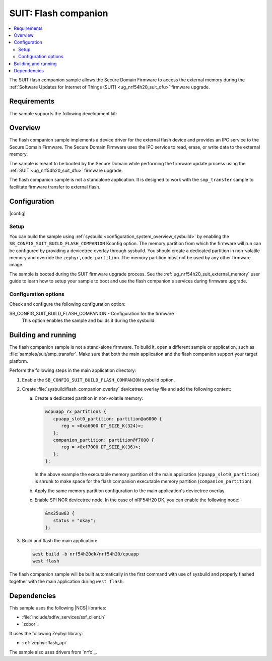 .. _suit_flash_companion:

SUIT: Flash companion
#####################

.. contents::
   :local:
   :depth: 2

The SUIT flash companion sample allows the Secure Domain Firmware to access the external memory during the :ref:`Software Updates for Internet of Things (SUIT) <ug_nrf54h20_suit_dfu>` firmware upgrade.

.. _suit_flash_companion_reqs:

Requirements
************

The sample supports the following development kit:

.. table-from-rows:: /includes/sample_board_rows.txt
   :header: heading
   :rows: nrf54h20dk_nrf54h20_cpuapp

.. _suit_flash_companion_overview:

Overview
********

The flash companion sample implements a device driver for the external flash device and provides an IPC service to the Secure Domain Firmware.
The Secure Domain Firmware uses the IPC service to read, erase, or write data to the external memory.

The sample is meant to be booted by the Secure Domain while performing the firmware update process using the :ref:`SUIT <ug_nrf54h20_suit_dfu>` firmware upgrade.

The flash companion sample is not a standalone application.
It is designed to work with the ``smp_transfer`` sample to facilitate firmware transfer to external flash.

.. _suit_flash_companion_config:

Configuration
*************

|config|

Setup
=====

You can build the sample using :ref:`sysbuild <configuration_system_overview_sysbuild>` by enabling the ``SB_CONFIG_SUIT_BUILD_FLASH_COMPANION`` Kconfig option.
The memory partition from which the firmware will run can be configured by providing a devicetree overlay through sysbuild.
You should create a dedicated partition in non-volatile memory and override the ``zephyr,code-partition``.
The memory partition must not be used by any other firmware image.

The sample is booted during the SUIT firmware upgrade process.
See the :ref:`ug_nrf54h20_suit_external_memory` user guide to learn how to setup your sample to boot and use the flash companion's services during firmware upgrade.

Configuration options
=====================

Check and configure the following configuration option:

.. _SB_CONFIG_SUIT_BUILD_FLASH_COMPANION:

SB_CONFIG_SUIT_BUILD_FLASH_COMPANION - Configuration for the firmware
   This option enables the sample and builds it during the sysbuild.

.. _suit_flash_companion_build_run:

Building and running
********************

The flash companion sample is not a stand-alone firmware.
To build it, open a different sample or application, such as :file:`samples/suit/smp_transfer`.
Make sure that both the main application and the flash companion support your target platform.

Perform the following steps in the main application directory:

1. Enable the ``SB_CONFIG_SUIT_BUILD_FLASH_COMPANION`` sysbuild option.

#. Create :file:`sysbuild/flash_companion.overlay` devicetree overlay file and add the following content:

   a. Create a dedicated partition in non-volatile memory:

      .. code-block:: devicetree

         &cpuapp_rx_partitions {
            cpuapp_slot0_partition: partition@a6000 {
               reg = <0xa6000 DT_SIZE_K(324)>;
            };
            companion_partition: partition@f7000 {
               reg = <0xf7000 DT_SIZE_K(36)>;
            };
         };

      In the above example the executable memory partition of the main application (``cpuapp_slot0_partition``) is shrunk to make space for the flash companion executable memory partition (``companion_partition``).

   #. Apply the same memory partition configuration to the main application's devicetree overlay.

   #. Enable SPI NOR devicetree node.
      In the case of nRF54H20 DK, you can enable the following node:

      .. code-block:: devicetree

         &mx25uw63 {
            status = "okay";
         };

#. Build and flash the main application:

   .. code-block:: console

      west build -b nrf54h20dk/nrf54h20/cpuapp
      west flash

The flash companion sample will be built automatically in the first command with use of sysbuild and properly flashed together with the main application during ``west flash``.

Dependencies
************

This sample uses the following |NCS| libraries:

* :file:`include/sdfw_services/ssf_client.h`
* `zcbor`_

It uses the following Zephyr library:

* :ref:`zephyr:flash_api`

The sample also uses drivers from `nrfx`_.
